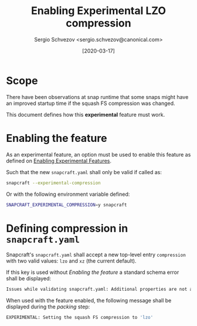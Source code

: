 #+TITLE: Enabling Experimental LZO compression
#+AUTHOR: Sergio Schvezov <sergio.schvezov@canonical.com>
#+DATE: [2020-03-17]

* Scope
There have been observations at snap runtime that some snaps might have an
improved startup time if the squash FS compression was changed.

This document defines how this *experimental* feature must work.

* Enabling the feature
As an experimental feature, an option must be used to enable this feature as
defined on [[file:20200316-enabling-experimental-features.org][Enabling Experimental Features]].

Such that the new =snapcraft.yaml= shall only be valid if called as:
#+BEGIN_SRC sh
snapcraft --experimental-compression
#+END_SRC

Or with the following environment variable defined:
#+BEGIN_SRC sh
SNAPCRAFT_EXPERIMENTAL_COMPRESSION=y snapcraft
#+END_SRC

* Defining compression in =snapcraft.yaml=
Snapcraft's =snapcraft.yaml= shall accept a new top-level entry =compression=
with two valid values: =lzo= and =xz= (the current default).

If this key is used without [[*Enabling the feature][Enabling the feature]] a standard schema error shall be displayed:
#+BEGIN_SRC sh
Issues while validating snapcraft.yaml: Additional properties are not allowed ('compression' was unexpected)
#+END_SRC

When used with the feature enabled, the following message shall be displayed
during the /packing/ step:
#+BEGIN_SRC sh
EXPERIMENTAL: Setting the squash FS compression to 'lzo'
#+END_SRC
